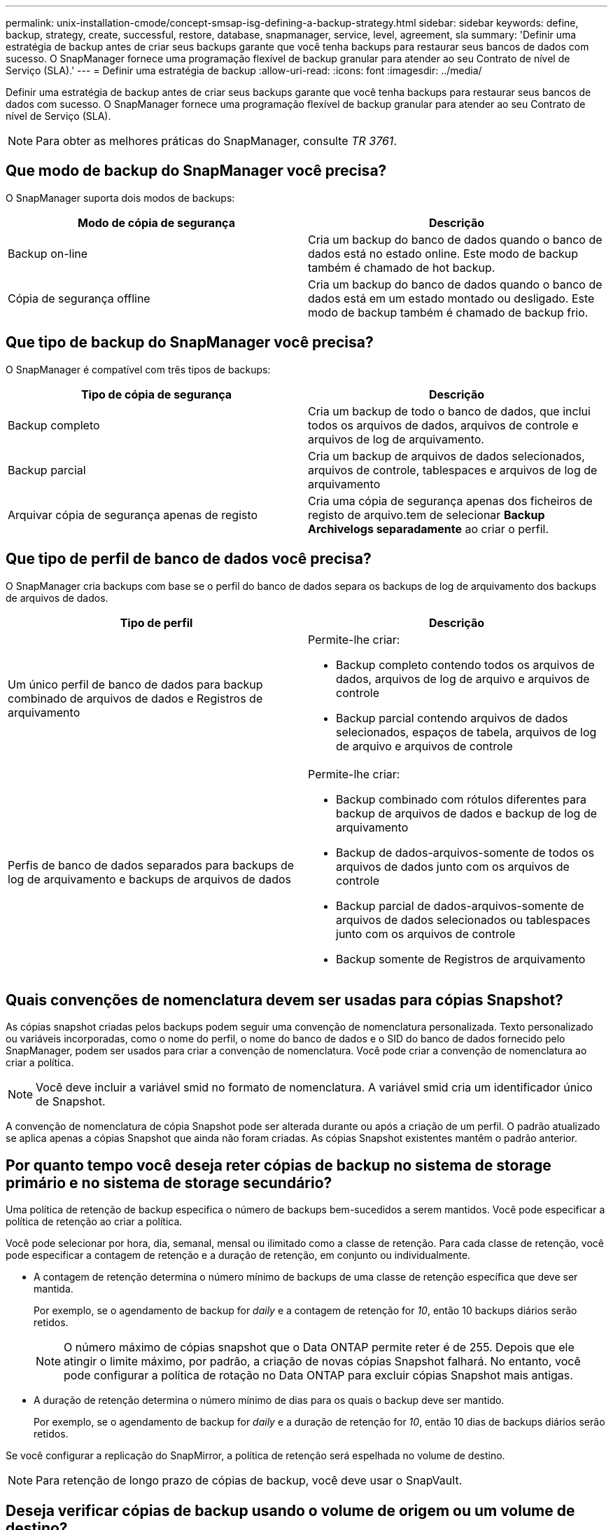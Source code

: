 ---
permalink: unix-installation-cmode/concept-smsap-isg-defining-a-backup-strategy.html 
sidebar: sidebar 
keywords: define, backup, strategy, create, successful, restore, database, snapmanager, service, level, agreement, sla 
summary: 'Definir uma estratégia de backup antes de criar seus backups garante que você tenha backups para restaurar seus bancos de dados com sucesso. O SnapManager fornece uma programação flexível de backup granular para atender ao seu Contrato de nível de Serviço (SLA).' 
---
= Definir uma estratégia de backup
:allow-uri-read: 
:icons: font
:imagesdir: ../media/


[role="lead"]
Definir uma estratégia de backup antes de criar seus backups garante que você tenha backups para restaurar seus bancos de dados com sucesso. O SnapManager fornece uma programação flexível de backup granular para atender ao seu Contrato de nível de Serviço (SLA).


NOTE: Para obter as melhores práticas do SnapManager, consulte _TR 3761_.



== Que modo de backup do SnapManager você precisa?

O SnapManager suporta dois modos de backups:

|===
| Modo de cópia de segurança | Descrição 


 a| 
Backup on-line
 a| 
Cria um backup do banco de dados quando o banco de dados está no estado online. Este modo de backup também é chamado de hot backup.



 a| 
Cópia de segurança offline
 a| 
Cria um backup do banco de dados quando o banco de dados está em um estado montado ou desligado. Este modo de backup também é chamado de backup frio.

|===


== Que tipo de backup do SnapManager você precisa?

O SnapManager é compatível com três tipos de backups:

|===
| Tipo de cópia de segurança | Descrição 


 a| 
Backup completo
 a| 
Cria um backup de todo o banco de dados, que inclui todos os arquivos de dados, arquivos de controle e arquivos de log de arquivamento.



 a| 
Backup parcial
 a| 
Cria um backup de arquivos de dados selecionados, arquivos de controle, tablespaces e arquivos de log de arquivamento



 a| 
Arquivar cópia de segurança apenas de registo
 a| 
Cria uma cópia de segurança apenas dos ficheiros de registo de arquivo.tem de selecionar *Backup Archivelogs separadamente* ao criar o perfil.

|===


== Que tipo de perfil de banco de dados você precisa?

O SnapManager cria backups com base se o perfil do banco de dados separa os backups de log de arquivamento dos backups de arquivos de dados.

|===
| Tipo de perfil | Descrição 


 a| 
Um único perfil de banco de dados para backup combinado de arquivos de dados e Registros de arquivamento
 a| 
Permite-lhe criar:

* Backup completo contendo todos os arquivos de dados, arquivos de log de arquivo e arquivos de controle
* Backup parcial contendo arquivos de dados selecionados, espaços de tabela, arquivos de log de arquivo e arquivos de controle




 a| 
Perfis de banco de dados separados para backups de log de arquivamento e backups de arquivos de dados
 a| 
Permite-lhe criar:

* Backup combinado com rótulos diferentes para backup de arquivos de dados e backup de log de arquivamento
* Backup de dados-arquivos-somente de todos os arquivos de dados junto com os arquivos de controle
* Backup parcial de dados-arquivos-somente de arquivos de dados selecionados ou tablespaces junto com os arquivos de controle
* Backup somente de Registros de arquivamento


|===


== Quais convenções de nomenclatura devem ser usadas para cópias Snapshot?

As cópias snapshot criadas pelos backups podem seguir uma convenção de nomenclatura personalizada. Texto personalizado ou variáveis incorporadas, como o nome do perfil, o nome do banco de dados e o SID do banco de dados fornecido pelo SnapManager, podem ser usados para criar a convenção de nomenclatura. Você pode criar a convenção de nomenclatura ao criar a política.


NOTE: Você deve incluir a variável smid no formato de nomenclatura. A variável smid cria um identificador único de Snapshot.

A convenção de nomenclatura de cópia Snapshot pode ser alterada durante ou após a criação de um perfil. O padrão atualizado se aplica apenas a cópias Snapshot que ainda não foram criadas. As cópias Snapshot existentes mantêm o padrão anterior.



== Por quanto tempo você deseja reter cópias de backup no sistema de storage primário e no sistema de storage secundário?

Uma política de retenção de backup especifica o número de backups bem-sucedidos a serem mantidos. Você pode especificar a política de retenção ao criar a política.

Você pode selecionar por hora, dia, semanal, mensal ou ilimitado como a classe de retenção. Para cada classe de retenção, você pode especificar a contagem de retenção e a duração de retenção, em conjunto ou individualmente.

* A contagem de retenção determina o número mínimo de backups de uma classe de retenção específica que deve ser mantida.
+
Por exemplo, se o agendamento de backup for _daily_ e a contagem de retenção for _10_, então 10 backups diários serão retidos.

+

NOTE: O número máximo de cópias snapshot que o Data ONTAP permite reter é de 255. Depois que ele atingir o limite máximo, por padrão, a criação de novas cópias Snapshot falhará. No entanto, você pode configurar a política de rotação no Data ONTAP para excluir cópias Snapshot mais antigas.

* A duração de retenção determina o número mínimo de dias para os quais o backup deve ser mantido.
+
Por exemplo, se o agendamento de backup for _daily_ e a duração de retenção for _10_, então 10 dias de backups diários serão retidos.



Se você configurar a replicação do SnapMirror, a política de retenção será espelhada no volume de destino.


NOTE: Para retenção de longo prazo de cópias de backup, você deve usar o SnapVault.



== Deseja verificar cópias de backup usando o volume de origem ou um volume de destino?

Se você usar o SnapMirror ou o SnapVault, poderá verificar cópias de backup usando a cópia Snapshot no volume de destino do SnapMirror ou do SnapVault, em vez da cópia Snapshot no sistema de storage primário. O uso de um volume de destino para verificação reduz a carga no sistema de storage primário.

*Informações relacionadas*

http://www.netapp.com/us/media/tr-3761.pdf["Relatório técnico da NetApp 3761: SnapManager para Oracle: Melhores práticas"^]
